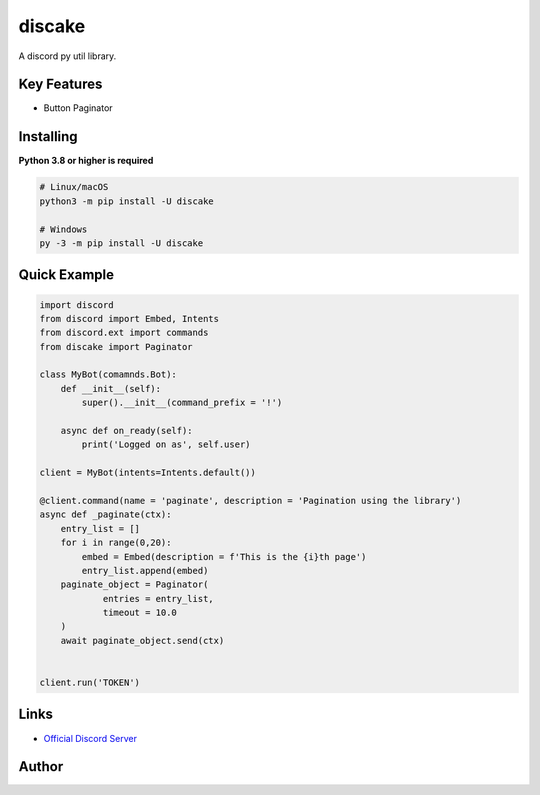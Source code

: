 discake
==========

.. image:: https://discord.com/api/guilds/815886477066108968/embed.png
   :target: https://discord.gg/egvmz5NjSZ
   :alt: Discord server invite
.. image:: https://img.shields.io/pypi/v/discake.svg
   :target: https://pypi.python.org/pypi/discake
   :alt: PyPI version info
.. image:: https://img.shields.io/pypi/pyversions/discake.svg
   :target: https://pypi.python.org/pypi/discord.py
   :alt: PyPI supported Python versions

A discord py util library.

Key Features
-------------

- Button Paginator

Installing
----------

**Python 3.8 or higher is required**


.. code:: sh

    # Linux/macOS
    python3 -m pip install -U discake

    # Windows
    py -3 -m pip install -U discake


Quick Example
--------------

.. code:: py

    import discord
    from discord import Embed, Intents
    from discord.ext import commands
    from discake import Paginator

    class MyBot(comamnds.Bot):
        def __init__(self):
            super().__init__(command_prefix = '!')
            
        async def on_ready(self):
            print('Logged on as', self.user)

    client = MyBot(intents=Intents.default())
    
    @client.command(name = 'paginate', description = 'Pagination using the library')
    async def _paginate(ctx):
        entry_list = []
        for i in range(0,20):
            embed = Embed(description = f'This is the {i}th page')
            entry_list.append(embed)
        paginate_object = Paginator(
                entries = entry_list,
                timeout = 10.0
        )
        await paginate_object.send(ctx)
    
    
    client.run('TOKEN')

Links
------

- `Official Discord Server <https://discord.gg/egvmz5NjSZ>`_

Author
------
.. image:: https://discord.c99.nl/widget/theme-3/545953035776688139.png
   :target: https://discord.gg/egvmz5NjSZ
   :alt: Author Info